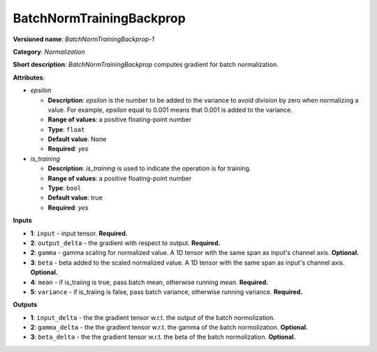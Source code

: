 -------------------------
BatchNormTrainingBackprop
-------------------------

**Versioned name**: *BatchNormTrainingBackprop-1*

**Category**: *Normalization*

**Short description**: *BatchNormTrainingBackprop* computes gradient for batch normalization.

**Attributes**:

* *epsilon*

  * **Description**: *epsilon* is the number to be added to the variance to avoid division by zero when normalizing a value. For example, *epsilon* equal to 0.001 means that 0.001 is added to the variance.
  * **Range of values**: a positive floating-point number
  * **Type**: ``float``
  * **Default value**: None
  * **Required**: *yes*

* *is_training*

  * **Description**: *is_training* is used to indicate the operation is for training.
  * **Range of values**: a positive floating-point number
  * **Type**: ``bool``
  * **Default value**: true
  * **Required**: *yes*

**Inputs**

* **1**: ``input`` - input tensor. **Required.**
* **2**: ``output_delta`` - the gradient with respect to output. **Required.**
* **2**: ``gamma`` - gamma scaling for normalized value. A 1D tensor with the same span as input's channel axis. **Optional.**
* **3**: ``beta`` - beta added to the scaled normalized value. A 1D tensor with the same span as input's channel axis. **Optional.**
* **4**: ``mean`` - if is_traiing is true, pass batch mean, otherwise running mean. **Required.**
* **5**: ``variance`` - if is_traiing is false, pass batch variance, otherwise running variance. **Required.**

**Outputs**

* **1**: ``input_delta`` - the the gradient tensor w.r.t. the output of the batch normolization.
* **2**: ``gamma_delta`` - the the gradient tensor w.r.t. the gamma of the batch normolization. **Optional.**
* **3**: ``beta_delta`` - the the gradient tensor w.r.t. the beta of the batch normolization. **Optional.**
